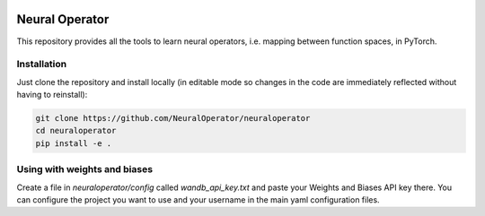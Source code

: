 .. image:: https://img.shields.io/pypi/v/neuraloperator
   :alt: PyPI

.. image:: https://github.com/NeuralOperator/neuraloperator/actions/workflows/test.yml/badge.svg
   :target: https://github.com/NeuralOperator/neuraloperator/actions/workflows/test.yml


===============
Neural Operator
===============

This repository provides all the tools to learn neural operators, i.e. mapping between function spaces, in PyTorch.

Installation
------------

Just clone the repository and install locally (in editable mode so changes in the code are immediately reflected without having to reinstall):

.. code::

  git clone https://github.com/NeuralOperator/neuraloperator
  cd neuraloperator
  pip install -e .


Using with weights and biases
-----------------------------

Create a file in `neuraloperator/config` called `wandb_api_key.txt` and paste your Weights and Biases API key there.
You can configure the project you want to use and your username in the main yaml configuration files.



